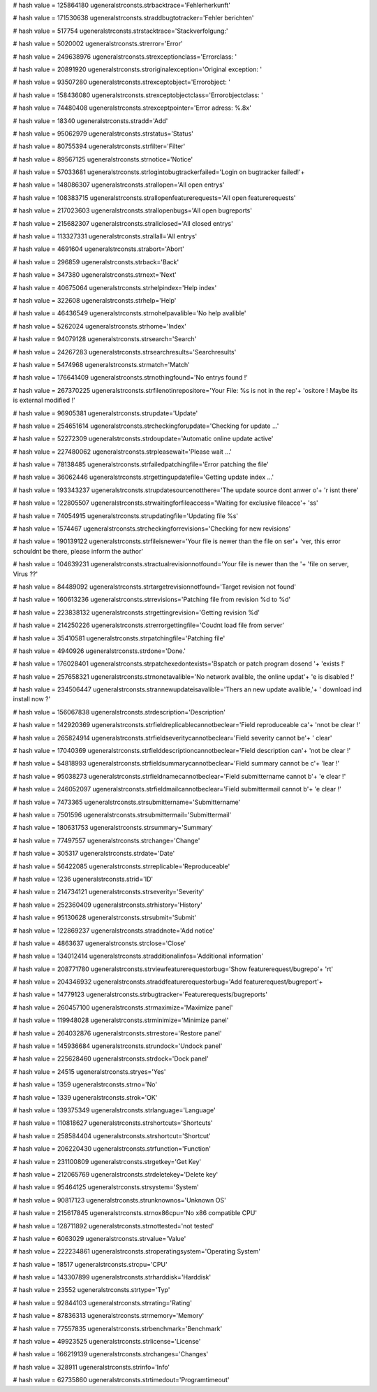 
# hash value = 125864180
ugeneralstrconsts.strbacktrace='Fehlerherkunft'


# hash value = 171530638
ugeneralstrconsts.straddbugtotracker='Fehler berichten'


# hash value = 517754
ugeneralstrconsts.strstacktrace='Stackverfolgung:'


# hash value = 5020002
ugeneralstrconsts.strerror='Error'


# hash value = 249638976
ugeneralstrconsts.strexceptionclass='Errorclass: '


# hash value = 20891920
ugeneralstrconsts.stroriginalexception='Original exception: '


# hash value = 93507280
ugeneralstrconsts.strexceptobject='Errorobject: '


# hash value = 158436080
ugeneralstrconsts.strexceptobjectclass='Errorobjectclass: '


# hash value = 74480408
ugeneralstrconsts.strexceptpointer='Error adress: %.8x'


# hash value = 18340
ugeneralstrconsts.stradd='Add'


# hash value = 95062979
ugeneralstrconsts.strstatus='Status'


# hash value = 80755394
ugeneralstrconsts.strfilter='Filter'


# hash value = 89567125
ugeneralstrconsts.strnotice='Notice'


# hash value = 57033681
ugeneralstrconsts.strlogintobugtrackerfailed='Login on bugtracker failed!'+


# hash value = 148086307
ugeneralstrconsts.strallopen='All open entrys'


# hash value = 108383715
ugeneralstrconsts.strallopenfeaturerequests='All open featurerequests'


# hash value = 217023603
ugeneralstrconsts.strallopenbugs='All open bugreports'


# hash value = 215682307
ugeneralstrconsts.strallclosed='All closed entrys'


# hash value = 113327331
ugeneralstrconsts.strallall='All entrys'


# hash value = 4691604
ugeneralstrconsts.strabort='Abort'


# hash value = 296859
ugeneralstrconsts.strback='Back'


# hash value = 347380
ugeneralstrconsts.strnext='Next'


# hash value = 40675064
ugeneralstrconsts.strhelpindex='Help index'


# hash value = 322608
ugeneralstrconsts.strhelp='Help'


# hash value = 46436549
ugeneralstrconsts.strnohelpavalible='No help avalible'


# hash value = 5262024
ugeneralstrconsts.strhome='Index'


# hash value = 94079128
ugeneralstrconsts.strsearch='Search'


# hash value = 24267283
ugeneralstrconsts.strsearchresults='Searchresults'


# hash value = 5474968
ugeneralstrconsts.strmatch='Match'


# hash value = 176641409
ugeneralstrconsts.strnothingfound='No entrys found !'


# hash value = 267370225
ugeneralstrconsts.strfilenotinrepositore='Your File: %s is not in the rep'+
'ositore ! Maybe its is external modified !'


# hash value = 96905381
ugeneralstrconsts.strupdate='Update'


# hash value = 254651614
ugeneralstrconsts.strcheckingforupdate='Checking for update ...'


# hash value = 52272309
ugeneralstrconsts.strdoupdate='Automatic online update active'


# hash value = 227480062
ugeneralstrconsts.strpleasewait='Please wait ...'


# hash value = 78138485
ugeneralstrconsts.strfailedpatchingfile='Error patching the file'


# hash value = 36062446
ugeneralstrconsts.strgettingupdatefile='Getting update index ...'


# hash value = 193343237
ugeneralstrconsts.strupdatesourcenotthere='The update source dont anwer o'+
'r isnt there'


# hash value = 122805507
ugeneralstrconsts.strwaitingforfileaccess='Waiting for exclusive fileacce'+
'ss'


# hash value = 74054915
ugeneralstrconsts.strupdatingfile='Updating file %s'


# hash value = 1574467
ugeneralstrconsts.strcheckingforrevisions='Checking for new revisions'


# hash value = 190139122
ugeneralstrconsts.strfileisnewer='Your file is newer than the file on ser'+
'ver, this error schouldnt be there, please inform the author'


# hash value = 104639231
ugeneralstrconsts.stractualrevisionnotfound='Your file is newer than the '+
'file on server, Virus ??'


# hash value = 84489092
ugeneralstrconsts.strtargetrevisionnotfound='Target revision not found'


# hash value = 160613236
ugeneralstrconsts.strrevisions='Patching file from revision %d to %d'


# hash value = 223838132
ugeneralstrconsts.strgettingrevision='Getting revision %d'


# hash value = 214250226
ugeneralstrconsts.strerrorgettingfile='Coudnt load file from server'


# hash value = 35410581
ugeneralstrconsts.strpatchingfile='Patching file'


# hash value = 4940926
ugeneralstrconsts.strdone='Done.'


# hash value = 176028401
ugeneralstrconsts.strpatchexedontexists='Bspatch or patch program dosend '+
'exists !'


# hash value = 257658321
ugeneralstrconsts.strnonetavalible='No network avalible, the online updat'+
'e is disabled !'


# hash value = 234506447
ugeneralstrconsts.strannewupdateisavalible='Thers an new update avalible,'+
' download ind install now ?'


# hash value = 156067838
ugeneralstrconsts.strdescription='Description'


# hash value = 142920369
ugeneralstrconsts.strfieldreplicablecannotbeclear='Field reproduceable ca'+
'nnot be clear !'


# hash value = 265824914
ugeneralstrconsts.strfieldseveritycannotbeclear='Field severity cannot be'+
' clear'


# hash value = 17040369
ugeneralstrconsts.strfielddescriptioncannotbeclear='Field description can'+
'not be clear !'


# hash value = 54818993
ugeneralstrconsts.strfieldsummarycannotbeclear='Field summary cannot be c'+
'lear !'


# hash value = 95038273
ugeneralstrconsts.strfieldnamecannotbeclear='Field submittername cannot b'+
'e clear !'


# hash value = 246052097
ugeneralstrconsts.strfieldmailcannotbeclear='Field submittermail cannot b'+
'e clear !'


# hash value = 7473365
ugeneralstrconsts.strsubmittername='Submittername'


# hash value = 7501596
ugeneralstrconsts.strsubmittermail='Submittermail'


# hash value = 180631753
ugeneralstrconsts.strsummary='Summary'


# hash value = 77497557
ugeneralstrconsts.strchange='Change'


# hash value = 305317
ugeneralstrconsts.strdate='Date'


# hash value = 56422085
ugeneralstrconsts.strreplicable='Reproduceable'


# hash value = 1236
ugeneralstrconsts.strid='ID'


# hash value = 214734121
ugeneralstrconsts.strseverity='Severity'


# hash value = 252360409
ugeneralstrconsts.strhistory='History'


# hash value = 95130628
ugeneralstrconsts.strsubmit='Submit'


# hash value = 122869237
ugeneralstrconsts.straddnote='Add notice'


# hash value = 4863637
ugeneralstrconsts.strclose='Close'


# hash value = 134012414
ugeneralstrconsts.stradditionalinfos='Additional information'


# hash value = 208771780
ugeneralstrconsts.strviewfeaturerequestorbug='Show featurerequest/bugrepo'+
'rt'


# hash value = 204346932
ugeneralstrconsts.straddfeaturerequestorbug='Add featurerequest/bugreport'+


# hash value = 14779123
ugeneralstrconsts.strbugtracker='Featurerequests/bugreports'


# hash value = 260457100
ugeneralstrconsts.strmaximize='Maximize panel'


# hash value = 119948028
ugeneralstrconsts.strminimize='Minimize panel'


# hash value = 264032876
ugeneralstrconsts.strrestore='Restore panel'


# hash value = 145936684
ugeneralstrconsts.strundock='Undock panel'


# hash value = 225628460
ugeneralstrconsts.strdock='Dock panel'


# hash value = 24515
ugeneralstrconsts.stryes='Yes'


# hash value = 1359
ugeneralstrconsts.strno='No'


# hash value = 1339
ugeneralstrconsts.strok='OK'


# hash value = 139375349
ugeneralstrconsts.strlanguage='Language'


# hash value = 110818627
ugeneralstrconsts.strshortcuts='Shortcuts'


# hash value = 258584404
ugeneralstrconsts.strshortcut='Shortcut'


# hash value = 206220430
ugeneralstrconsts.strfunction='Function'


# hash value = 231100809
ugeneralstrconsts.strgetkey='Get Key'


# hash value = 212065769
ugeneralstrconsts.strdeletekey='Delete key'


# hash value = 95464125
ugeneralstrconsts.strsystem='System'


# hash value = 90817123
ugeneralstrconsts.strunknownos='Unknown OS'


# hash value = 215617845
ugeneralstrconsts.strnox86cpu='No x86 compatible CPU'


# hash value = 128711892
ugeneralstrconsts.strnottested='not tested'


# hash value = 6063029
ugeneralstrconsts.strvalue='Value'


# hash value = 222234861
ugeneralstrconsts.stroperatingsystem='Operating System'


# hash value = 18517
ugeneralstrconsts.strcpu='CPU'


# hash value = 143307899
ugeneralstrconsts.strharddisk='Harddisk'


# hash value = 23552
ugeneralstrconsts.strtype='Typ'


# hash value = 92844103
ugeneralstrconsts.strrating='Rating'


# hash value = 87836313
ugeneralstrconsts.strmemory='Memory'


# hash value = 77557835
ugeneralstrconsts.strbenchmark='Benchmark'


# hash value = 49923525
ugeneralstrconsts.strlicense='License'


# hash value = 166219139
ugeneralstrconsts.strchanges='Changes'


# hash value = 328911
ugeneralstrconsts.strinfo='Info'


# hash value = 62735860
ugeneralstrconsts.strtimedout='Programtimeout'

